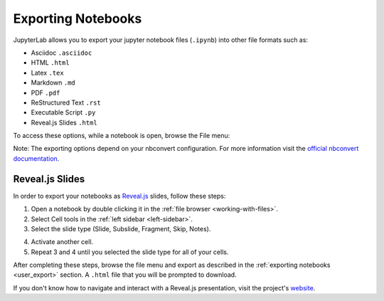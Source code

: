 .. _user_export:

Exporting Notebooks
-------------------

JupyterLab allows you to export your jupyter notebook files (``.ipynb``)
into other file formats such as:

-  Asciidoc ``.asciidoc``
-  HTML ``.html``
-  Latex ``.tex``
-  Markdown ``.md``
-  PDF ``.pdf``
-  ReStructured Text ``.rst``
-  Executable Script ``.py``
-  Reveal.js Slides ``.html``

To access these options, while a notebook is open, browse the File menu:

.. image:: images/exporting_menu.png
   :align: center
   :class: jp-screenshot

Note: The exporting options depend on your nbconvert configuration. For more
information visit the
`official nbconvert documentation <https://nbconvert.readthedocs.io/en/latest/>`__.

.. _user_export_revealjs:

Reveal.js Slides
~~~~~~~~~~~~~~~~
In order to export your notebooks as `Reveal.js <https://github.com/hakimel/reveal.js>`__
slides, follow these steps:

1. Open a notebook by double clicking it in the
   :ref:`file browser <working-with-files>`.
2. Select Cell tools in the :ref:`left sidebar <left-sidebar>`.
3. Select the slide type (Slide, Subslide, Fragment, Skip, Notes).

.. image:: images/exporting_slide_type.png
   :align: center
   :class: jp-screenshot

4. Activate another cell.
5. Repeat 3 and 4 until you selected the slide type for all of your cells.

After completing these steps, browse the file menu and export as described in
the :ref:`exporting notebooks <user_export>` section. A ``.html`` file that
you will be prompted to download.

If you don't know how to navigate and interact with a Reveal.js presentation,
visit the project's `website <https://github.com/hakimel/reveal.js>`__.
